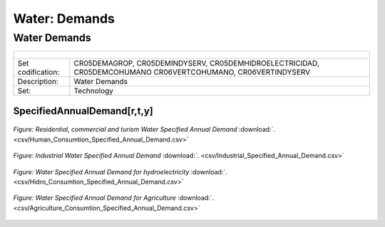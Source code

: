 Water: Demands
==================================

Water Demands
++++++++++


.. table::
   :align:   center  

   +-------------------------------------------------+-------+--------------+--------------+--------------+--------------+
   | .. figure:: img/img_water_demands.png                                                                               |
   |    :align:   center                                                                                                 |
   |    :width:   500 px                                                                                                 |
   +-------------------------------------------------+-------+--------------+--------------+--------------+--------------+
   | Set codification:                                       |CR05DEMAGROP, CR05DEMINDYSERV,                             |
   |                                                         |CR05DEMHIDROELECTRICIDAD, CR05DEMCOHUMANO                  |   
   |                                                         |CR06VERTCOHUMANO, CR06VERTINDYSERV                         |
   +-------------------------------------------------+-------+--------------+--------------+--------------+--------------+
   | Description:                                            |Water Demands                                              |
   +-------------------------------------------------+-------+--------------+--------------+--------------+--------------+
   | Set:                                                    |Technology                                                 |
   +-------------------------------------------------+-------+--------------+--------------+--------------+--------------+

SpecifiedAnnualDemand[r,t,y]
---------

.. figure::  parameters/Human_Consumtion_Specified_Annual_Demand.png
   :align:   center
   :width:   550 px
   
   *Figure: Residential, commercial and turism Water Specified Annual Demand* :download:`. <csv/Human_Consumtion_Specified_Annual_Demand.csv>`
   
   
.. figure::  parameters/Industrial_Specified_Annual_Demand.png
   :align:   center
   :width:   550 px
   
   *Figure: Industrial Water Specified Annual Demand* :download:`. <csv/Industrial_Specified_Annual_Demand.csv>`
   
  
.. figure::  parameters/Hidro_Consumtion_Specified_Annual_Demand.png
   :align:   center
   :width:   550 px
    
   *Figure: Water Specified Annual Demand for hydroelectricity* :download:`. <csv/Hidro_Consumtion_Specified_Annual_Demand.csv>`  
   
.. figure::  parameters/Agriculture_Consumtion_Specified_Annual_Demand.png
   :align:   center
   :width:   550 px
    
   *Figure: Water Specified Annual Demand for Agriculture* :download:`. <csv/Agriculture_Consumtion_Specified_Annual_Demand.csv>`  
   



   
